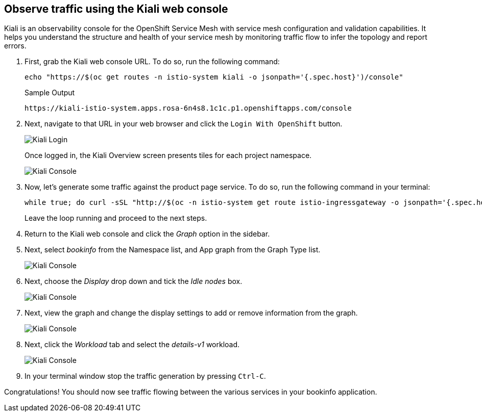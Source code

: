 == Observe traffic using the Kiali web console

Kiali is an observability console for the OpenShift Service Mesh with service mesh configuration and validation capabilities.
It helps you understand the structure and health of your service mesh by monitoring traffic flow to infer the topology and report errors.

. First, grab the Kiali web console URL.
To do so, run the following command:
+
[source,sh,role=execute]
----
echo "https://$(oc get routes -n istio-system kiali -o jsonpath='{.spec.host}')/console"
----
+
.Sample Output
[source,text,options=nowrap]
----
https://kiali-istio-system.apps.rosa-6n4s8.1c1c.p1.openshiftapps.com/console
----

. Next, navigate to that URL in your web browser and click the `Login With OpenShift` button.
+
image::kiali-login-with-cluster-credentials.png[Kiali Login]
+
Once logged in, the Kiali Overview screen presents tiles for each project namespace.
+
image::verify-overiview-bookinfoapp.png[Kiali Console]

. Now, let's generate some traffic against the product page service.
To do so, run the following command in your terminal:
+
[source,sh,role=execute]
----
while true; do curl -sSL "http://$(oc -n istio-system get route istio-ingressgateway -o jsonpath='{.spec.host}')/productpage" | head -n 5; sleep 1; done
----
+
Leave the loop running and proceed to the next steps.

. Return to the Kiali web console and click the _Graph_ option in the sidebar.
. Next, select _bookinfo_ from the Namespace list, and App graph from the Graph Type list.
+
image::select-bookinfo-from-kiali-dropdown-graph-tab.png[Kiali Console]

. Next, choose the _Display_ drop down and tick the _Idle nodes_ box.
+
image::kiali-click-display-idlenodes-graph-tab.png[Kiali Console]

. Next, view the graph and change the display settings to add or remove information from the graph.
+
image::graph-example.png[Kiali Console]

. Next, click the _Workload_ tab and select the _details-v1_ workload.
+
image::example-details-workload.png[Kiali Console]

. In your terminal window stop the traffic generation by pressing `Ctrl-C`.

Congratulations!
You should now see traffic flowing between the various services in your bookinfo application.
